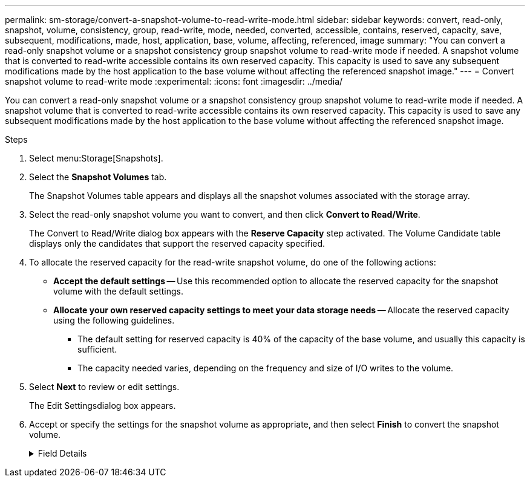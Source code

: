 ---
permalink: sm-storage/convert-a-snapshot-volume-to-read-write-mode.html
sidebar: sidebar
keywords: convert, read-only, snapshot, volume, consistency, group, read-write, mode, needed, converted, accessible, contains, reserved, capacity, save, subsequent, modifications, made, host, application, base, volume, affecting, referenced, image
summary: "You can convert a read-only snapshot volume or a snapshot consistency group snapshot volume to read-write mode if needed. A snapshot volume that is converted to read-write accessible contains its own reserved capacity. This capacity is used to save any subsequent modifications made by the host application to the base volume without affecting the referenced snapshot image."
---
= Convert snapshot volume to read-write mode
:experimental:
:icons: font
:imagesdir: ../media/

[.lead]
You can convert a read-only snapshot volume or a snapshot consistency group snapshot volume to read-write mode if needed. A snapshot volume that is converted to read-write accessible contains its own reserved capacity. This capacity is used to save any subsequent modifications made by the host application to the base volume without affecting the referenced snapshot image.

.Steps

. Select menu:Storage[Snapshots].
. Select the *Snapshot Volumes* tab.
+
The Snapshot Volumes table appears and displays all the snapshot volumes associated with the storage array.

. Select the read-only snapshot volume you want to convert, and then click *Convert to Read/Write*.
+
The Convert to Read/Write dialog box appears with the *Reserve Capacity* step activated. The Volume Candidate table displays only the candidates that support the reserved capacity specified.

. To allocate the reserved capacity for the read-write snapshot volume, do one of the following actions:
 ** *Accept the default settings* -- Use this recommended option to allocate the reserved capacity for the snapshot volume with the default settings.
 ** *Allocate your own reserved capacity settings to meet your data storage needs* -- Allocate the reserved capacity using the following guidelines.
  *** The default setting for reserved capacity is 40% of the capacity of the base volume, and usually this capacity is sufficient.
  *** The capacity needed varies, depending on the frequency and size of I/O writes to the volume.
. Select *Next* to review or edit settings.
+
The Edit Settingsdialog box appears.

. Accept or specify the settings for the snapshot volume as appropriate, and then select *Finish* to convert the snapshot volume.
+
.Field Details
[%collapsible]

====
[cols="1a,3a",options="header"]

|===
| Setting| Description
2+a|
*Reserved capacity settings*
a|
Alert me when...
a|
Use the spinner box to adjust the percentage point at which the system sends an alert notification when the reserved capacity for a snapshot group is nearing full.

When the reserved capacity for the snapshot volume exceeds the specified threshold, the system sends an alert, allowing you time to increase reserved capacity or to delete unnecessary objects.
|===
